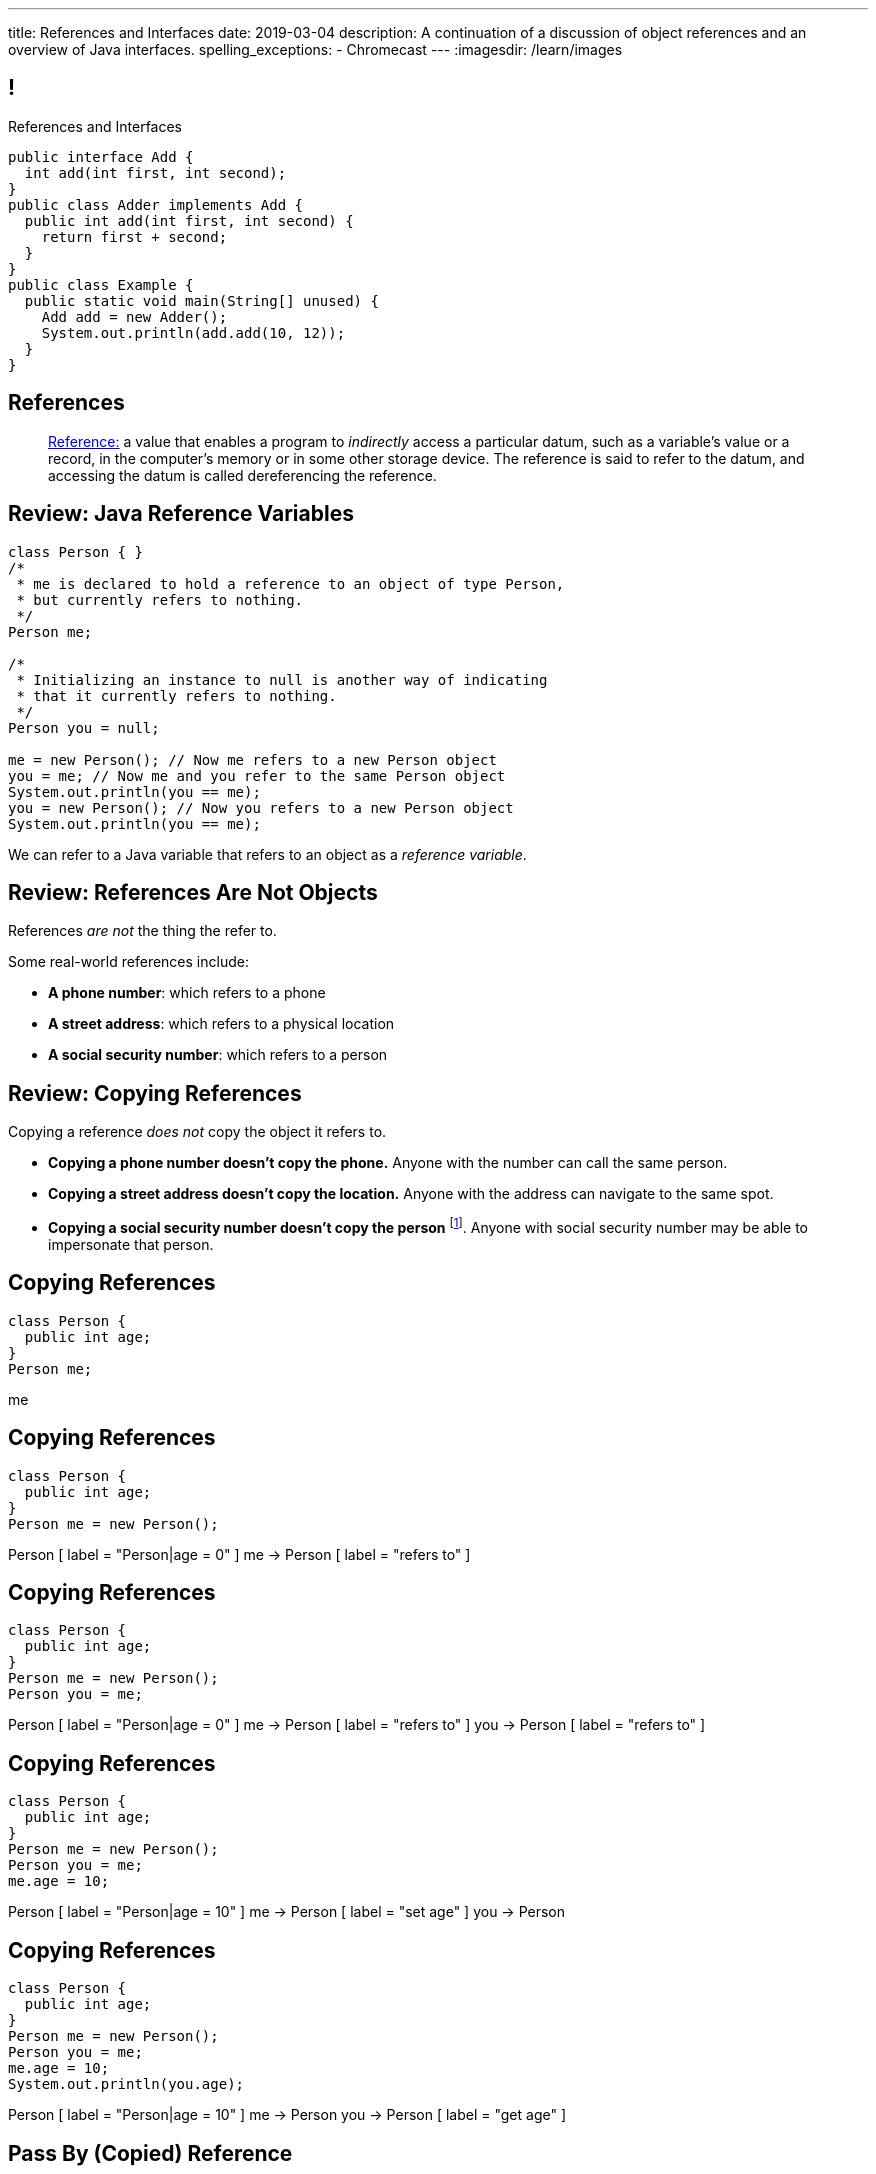 ---
title: References and Interfaces
date: 2019-03-04
description:
  A continuation of a discussion of object references and an overview of Java
  interfaces.
spelling_exceptions:
  - Chromecast
---
:imagesdir: /learn/images

[[XvVPGwaRhahvjdxCblIifRgJogEUVwFu]]
== !

[.janini.smallest.compiler]
--
++++
<div class="message">References and Interfaces</div>
++++
....
public interface Add {
  int add(int first, int second);
}
public class Adder implements Add {
  public int add(int first, int second) {
    return first + second;
  }
}
public class Example {
  public static void main(String[] unused) {
    Add add = new Adder();
    System.out.println(add.add(10, 12));
  }
}
....
--

[[XxGahOwmXfZrBFQuELVZOxrslVpDJEnC]]
== References

[quote]
//
____
//
https://en.wikipedia.org/wiki/Reference_(computer_science)[Reference:]
//
a value that enables a program to _indirectly_ access a particular datum, such
as a variable's value or a record, in the computer's memory or in some other
storage device.
//
The reference is said to refer to the datum, and accessing the datum is called
dereferencing the reference.
____

[[jhiIsrkMqrXqNBPNwaMQPVIGXpdHPnge]]
== Review: Java Reference Variables

[source,java,role='smallest']
----
class Person { }
/*
 * me is declared to hold a reference to an object of type Person,
 * but currently refers to nothing.
 */
Person me;

/*
 * Initializing an instance to null is another way of indicating
 * that it currently refers to nothing.
 */
Person you = null;

me = new Person(); // Now me refers to a new Person object
you = me; // Now me and you refer to the same Person object
System.out.println(you == me);
you = new Person(); // Now you refers to a new Person object
System.out.println(you == me);
----

[.lead]
//
We can refer to a Java variable that refers to an object as a _reference
variable_.

[[dKbotvmzkEPDwFtKDtWfbWLWtsQvtzUv]]
== Review: References Are Not Objects

[.lead]
//
References _are not_ the thing the refer to.

Some real-world references include:

* *A phone number*: which refers to a phone
//
* *A street address*: which refers to a physical location
//
* *A social security number*: which refers to a person

[[itfuafekfLjAzwwbVrkStPQVIGyxObCF]]
== Review: Copying References

[.lead]
//
Copying a reference _does not_ copy the object it refers to.

[.s]
//
* *Copying a phone number doesn't copy the phone.*
//
Anyone with the number can call the same person.
//
* *Copying a street address doesn't copy the location.*
//
Anyone with the address can navigate to the same spot.
//
* *Copying a social security number doesn't copy the person* footnote:[Is that
even possible?].
//
Anyone with social security number may be able to impersonate that person.

[[mIzaMkJisKMhTtGuDJdBQQQLzmaeZvUp]]
[.ss]
== Copying References

[source,java]
----
class Person {
  public int age;
}
Person me;
----

<<<

++++
<div class="digraph default">
  me
</div>
++++

[[oTxeeptDAAbhPoFfhrUmlbRqOGBifBCI]]
[.ss]
== Copying References

[source,java]
----
class Person {
  public int age;
}
Person me = new Person();
----

<<<

++++
<div class="digraph default">
  Person [ label = "Person|age = 0" ]
  me -> Person [ label = "refers to" ]
</div>
++++

[[HRLZQYDutqYyuRJLAfRTUKWsHAAnIsXh]]
[.ss]
== Copying References

[source,java]
----
class Person {
  public int age;
}
Person me = new Person();
Person you = me;
----

<<<

++++
<div class="digraph default">
  Person [ label = "Person|age = 0" ]
  me -> Person [ label = "refers to" ]
  you -> Person [ label = "refers to" ]
</div>
++++

[[BNDFZUWJXXyorFCxmkBrigvGUpbPKsEb]]
[.ss]
== Copying References

[source,java]
----
class Person {
  public int age;
}
Person me = new Person();
Person you = me;
me.age = 10;
----

<<<

++++
<div class="digraph default">
  Person [ label = "Person|age = 10" ]
  me -> Person [ label = "set age" ]
  you -> Person
</div>
++++

[[EbMSAXuEuSUQYYKcghZAlJXEgDAazCWh]]
[.ss]
== Copying References

[source,java]
----
class Person {
  public int age;
}
Person me = new Person();
Person you = me;
me.age = 10;
System.out.println(you.age);
----

<<<

++++
<div class="digraph default">
  Person [ label = "Person|age = 10" ]
  me -> Person
  you -> Person [ label = "get age" ]
</div>
++++

[[MYbJkxqkLVQuvtjnDxEeBGmfrdLdWzEB]]
== Pass By (Copied) Reference

[source,java,role='smaller']
----
class Person {
  public int age;
  Person(int setAge) {
    this.age = setAge;
  }
}
int birthday(Person toSet) {
  toSet.age++;
  return toSet.age;
}
Person me = new Person(38);
System.out.println(birthday(me));
System.out.println(me.age);
----

[.lead]
//
In Java methods receive _a copy_ of a reference to the passed object.

So they *can* modify the object the reference refers to.

[[TdUJjnCRyzPUGrDNttMsPxuJeOlgIIsO]]
[.ss]
== Pass By (Copied) Reference

[source,java,role='smaller']
----
class Person {
  public int age;
  Person(int setAge) {
    this.age = setAge;
  }
}
int birthday(Person toSet) {
  toSet.age++;
  return toSet.age;
}
Person me = new Person(38);
----

<<<

++++
<div class="digraph default">
  Person [ label = "Person|age = 38" ]
  me -> Person
</div>
++++

[[QeoegaQWqRCqwRWjFgcHecPcBnblAsuu]]
[.ss]
== Pass By (Copied) Reference

[source,java,role='smaller']
----
class Person {
  public int age;
  Person(int setAge) {
    this.age = setAge;
  }
}
int birthday(Person toSet) {
  toSet.age++;
  return toSet.age;
}
Person me = new Person(38);
System.out.println(birthday(me));
----

<<<

++++
<div class="digraph default">
  Person [ label = "Person|age = 39" ]
  me -> Person
  toSet -> Person [ label = "age++" ]
</div>
++++

[[LCApeGyQtFkuQzuHRiWVCZeNpdydfeht]]
[.ss]
== Pass By (Copied) Reference

[source,java,role='smaller']
----
class Person {
  public int age;
  Person(int setAge) {
    this.age = setAge;
  }
}
int birthday(Person toSet) {
  toSet.age++;
  return toSet.age;
}
Person me = new Person(38);
System.out.println(birthday(me));
System.out.println(me.age);
----

<<<

++++
<div class="digraph default">
  Person [ label = "Person|age = 39" ]
  me -> Person [ label = "get age" ]
</div>
++++

[[vBVVoNbvCRZapCtVZOalDGPPOGiDqYTV]]
== ! Arrays Store Object References

[.janini.smallest.compiler]
....
public class Person {
  public int age;
  Person(int setAge) {
    this.age = setAge;
  }
}
public class Example {
  public static void main(String[] unused) {
    Person[] people = new Person[4];
    for (int i = 0; i < people.length; i++) {
      people[i] = new Person(18 + i);
    }
    Person[] samePeople = new Person[4];
    for (int i = 0; i < people.length; i++) {
      samePeople[i] = people[i];
    }
    for (int i = 0; i < people.length; i++) {
      people[i].age += 10;
    }
    for (int i = 0; i < samePeople.length; i++) {
      System.out.println(samePeople[i].age);
    }
  }
}
....

[[wLKMXRVWDTOLVmKPzLGUzkHWsYXfjKhd]]
== How To Copy Objects

[source,java]
----
public class Person {
  public int age;
  Person(int setAge) {
    this.age = setAge;
  }
  Person(Person other) {
    this.age = other.age;
  }
}
----

[.lead]
//
If we want to copy an object, we have a few options:

[.s]
//
* `Object` provides a `clone` method
//
* You can implement a _copy_ constructor as shown above

[[yIuWQkMigaAVPvtEIROvoEbkHSwxdNBQ]]
== Shallow v. Deep Copies

[source,java]
----
public class Person {
  public Pet pet;
  Person(Person other) {
    this.pet = other.pet;
  }
}
----

[.lead]
//
What is a potential problem with the copy constructor shown above?

[.s]
//
* It only copies the _reference_ to the `Pet` object. So both the existing and
the new object will share the same `Pet` object.
//
* This is called a _shallow_ copy. A _deep_ copy copies all of the objects so
the old and new object share nothing.

[[tTAXvrPmiXsApAXXqjpgJRjMksTFlnuv]]
== Review: Reference v. Object Equality

[source,java,role='smaller']
----
public class Person {
  public int age;
  Person(int setAge) {
    this.age = setAge;
  }
  boolean equals(Person other) {
    return this.age == other.age;
  }
}
Person me = new Person(38);
Person other = new Person(38);
System.out.println(me == other);
System.out.println(me.equals(other));
----

[.s]
//
* If two _references_ are equal then they refer to _the same_ object, and
`.equals` is almost always true.
//
* If two references are not equal, the class may still define `.equals` to be
true depending on the value of the instance variables.

[[vdVcDrcyfndBJrDOfJFeeeQnkBfjdelO]]
== References and Method Overriding

[.lead]
//
Note that Java uses the _reference_ type, _not_ the object type when matching
method signatures.

[[mnDqRCVkWICxufbFPHRzAanMpKHXsOYx]]
== ! Review: Simple Polymorphism

[.janini.smallest.compiler]
....
public class Turtle extends Pet {
  Turtle() {
    super("turtle");
  }
}
public class Dog extends Pet {
  Dog() {
    super("dog");
  }
  public void woof() {
    System.out.println("woof");
  }
}
public class Cat extends Pet {
  Cat() {
    super("cat");
  }
  public void meow() {
    System.out.println("meow");
  }
}
public class Pet {
  private String type;
  Pet(String setType) {
    type = setType;
  }
  public static void speak(Pet pet) {
  }
}
public class Example {
  public static void main(String[] unused) {
    Pet dog = new Dog();
    Pet cat = new Cat();
    Pet turtle = new Turtle();
    Pet.speak(dog);
    Pet.speak(cat);
    Pet.speak(turtle);
  }
}
....

[[bsXbUlKaQeGfqKCdyACmnTqmWQHfuiqE]]
[.oneword]
//
== Questions About Object References?

This concept is critical once we start talking about data structures and
algorithms next week.

[[VPVMUWTAEgXSNueHburUmttCKeuhcdeZ]]
== Interfaces

[.lead]
//
Interfaces are an incredibly important idea when building computer programs and
systems.

[[nRANkNJSPjdGATReHMsdJtMowgfdvacN]]
== What Is An Interface?

[quote]
//
____
//
https://en.wikipedia.org/wiki/Interface_(computing)[Interface:]
//
a shared boundary across which two or more separate components of a computer
system exchange information.
____

[.s]
//
* Interfaces can be between two pieces of software, between software and
hardware, between computers and their users, or between various permutation of
these components.
//
* Interfaces enable different parts of a system to interact in a structured way.

[[TIuSskfZFyHWIeJRkatzJACsXzKQOnCW]]
== Examples of Computer Interfaces

[.s]
//
* *Software-software:* between the test cases that we write and the code that you
complete for each MP or homework problem.
//
* *Software-hardware:* between my laptop and the Chromecast that is displaying
today's lecture slides.
//
* *Computer-user:* computer displays, keyboards, pointing devices, and other
peripherals.

[[kZihYTenzabHfhSeWrCxkpibegcwLXHX]]
== Software Interfaces

[.lead]
//
We're going to focus on software interfaces, and specifically on interfaces in
Java.

[.s]
//
* However, interfaces are _not_ a Java- or language-specific idea.
//
* Some languages&mdash;like Java, Go, and others&mdash;include a specific notion
of interfaces as part of the language.
//
* For other languages this is done by convention.
//
* *But all software development involves interfaces, regardless of what language
you are using.*

[[ekCWZZfsdfEsUsXaLAiqefgmefuSoXyd]]
== Note: Every Java Object Has An Interface

[.lead]
//
Even Java classes that don't `implements` a Java interface provide an interface.
//
**The interface to a Java `class` is the the set of methods that it
provides.**

[[dReSmHaciJqendBXUVzMVldfeiOVfSaB]]
== Interface Documentation

[.lead]
//
Interfaces are also a place where we need _excellent documentation_.

[.s]
//
* This facilitates communication between _users_ of an interface and _providers_
of an interface.
//
* This is exactly what Javadoc is for.

[[urfTHuaUJiLxdlIRadfUXiTfXyeBnveI]]
== Java Interfaces

[source,java]
----
public interface Add {
  int add(int first, int second);
}
----

[.s]
//
* Java interfaces look like _empty_ objects: just method signatures with no
implementation.
//
* Interfaces can declare both _methods_ and _variables_.
//
* However, interfaces variables are `public static final` by default, meaning
that they are only useful for declaring constants.

[[unVKWfJBnPHKkzFZdbdIGmJoJBHCnMOc]]
== Implementing Interfaces

[source,java]
----
public interface Add {
  int add(int first, int second);
}
public class Adder implements Add {
  public int add(int first, int second) {
    return first + second;
  }
}
----

[.s]
//
* Interfaces don't do anything useful by themselves. Instead, they have to be
implemented by specific classes.
//
* To declare that a class implements an interface you use the `implements`
keyword as shown above.
//
* To implement an interface you must implement all of the methods that it
declares.

[[BdnXbduyfQHxbenhlWdAhSfPFdqJGKna]]
== ! Implementing Interfaces

[.janini.compiler]
....
public interface Add {
  int add(int first, int second);
}
public class Adder { }
public class Example {
  public static void main(String[] unused) {
    Add add = new Adder();
    System.out.println(add.add(10, 12));
  }
}
....

[[QeBikhKGCCQHedOcUpNgVegJocjqdrHd]]
== Interface Casting

[source,java,role='smallest']
----
public interface Add {
  int add(int first, int second);
}
public class Adder implements Add {
  public int add(int first, int second) {
    return first + second;
  }
  public int multiply(int first, int second) {
    return first * second;
  }
}
Add add = new Adder();
System.out.println(add.add(10, 20));
// But this doesn't work because multiply is not part of the add interface
System.out.println(add.multiply(10, 20));
----

[.s]
//
* Similar to inheritance I can automatically cast an object reference to any
interface that it implements.
//
* However, if I do that I can no longer access methods that are not part of the
interface.

[[mVcBIAzpuSsnLeDGUdeJcEiHouyCvdWA]]
== ! Interface Casting

[.janini.compiler.smaller]
....
public interface Add {
  int add(int first, int second);
}
public class Adder implements Add {
  public int add(int first, int second) {
    return first + second;
  }
  public int multiply(int first, int second) {
    return first * second;
  }
}
public class Example {
  public static void main(String[] unused) {
    Add add = new Adder();
    System.out.println(add.add(10, 20));
    // But this doesn't work because multiply is not part of the add interface
    System.out.println(add.multiply(10, 20));
  }
}
....

[[AjPdceiZEPcnzdphcoCNberJfMTRQNle]]
== Interfaces v. Inheritance

[.lead]
//
So far this seems very similar to inheritance and overloading.

[.s]
//
* The interface is like the parent class
//
* `implement` is like `extends`
//
* Providing your own implementation is like overriding a parent's method

[[diEefpzMSuzcCJKtyfTPxiunXQAbRzHg]]
== ! Interfaces v. Inheritance

[.janini.compiler]
....
public class Add {
  public int add(int first, int second) {
    return 0;
  }
}
public class Adder extends Add {
}
public class Example {
  public static void main(String[] unused) {
    Add add = new Adder();
    System.out.println(add.add(10, 12));
  }
}
....

[[rEXiyfgutbqfnnJnxneeVZDEdCdHnLqu]]
== `abstract` Methods

[.lead]
//
It's actually even more similar than it seems.
//
Remember `abstract` classes?
//
`abstract` classes can also have `abstract` methods:

[source,java]
----
public abstract class Add {
  public abtract int add(int first, int second);
}
----

[[DqntdeINezlRUJCiZTneLdEInJxxamCe]]
== ! `abstract` Methods

[.janini.compiler]
....
public abstract class Add {
  public abstract int add(int first, int second);
}
public class Adder extends Add {
}
public class Example {
  public static void main(String[] unused) {
    Add add = new Adder();
    System.out.println(add.add(10, 12));
  }
}
....

[[cgqGfQnuLznNbTnHhTcGnSPLtdtnLnNY]]
[.oneword]
//
== So Why Interfaces?

[[SIRVlqjiefQqAEiHiMgrnuxdiXzHkHKH]]
== Added Flexibility

image::https://staff.fnwi.uva.nl/a.j.p.heck/Courses/JAVAcourse/ch3/lettertree.gif[role='mx-auto',width=240]

[.lead]
//
Sometimes we want to mix capabilities from different branches of the tree.

[[JehncmFFCYjfTcxTEnEdObdfAnKGGpeH]]
== Multiple Inheritance

[source,java,role='smaller']
----
public interface Add {
  int add(int first, int second);
}
public interface Subtract {
  int subtract(int first, int second);
}
public class Mathy implements Add, Subtract {
  public int add(int first, int second) {
    return first + second;
  }
  public int subtract(int first, int second) {
    return first - second;
  }
}
----

Unlike inheritance, classes can implement _multiple_ interfaces.

[[XPzikFARbfcneuJoHBxZfaMQEiddCkef]]
== ! Multiple Inheritance

[.janini.compiler.smallest]
....
public interface Add {
  int add(int first, int second);
}
public interface Subtract {
  int subtract(int first, int second);
}
public class Mathy implements Add, Subtract {
  public int add(int first, int second) {
    return first + second;
  }
  public int subtract(int first, int second) {
    return first - second;
  }
}
public class Example {
  public static void main(String[] unused) {
    Add adder = new Mathy();
    System.out.println(adder.add(10, 20));
  }
}
....

[[TgyvkReesVRJvuBmvfrivqzSsgxxivvd]]
== Interface as Contract

[source,java,role='smallest']
----
/**
 * Compares this object with the specified object for order.
 *
 * Returns a negative integer, zero, or a positive integer as this object is
 * less than, equal to, or greater than the specified object.
 */
public interface Comparable {
  int compareTo(Object other);
}
----

[.lead]
//
Interfaces represent a _contract_ between the interface _provider_ and the
interface _user_.

The interface represents all that the two components on either side need to
agree on for things to work correctly.

[[sVdXyCWBTTprmCBMuEpRIDdytnfdFSVk]]
== Interface as Contract

[source,java,role='smallest']
----
public interface Comparable {
  int compareTo(Object other);
}
----

By implementing
//
https://docs.oracle.com/javase/10/docs/api/java/lang/Comparable.html[`Comparable`]
//
you commit to being able to compare two instances of your class.

Using this ability I can implement code that:

[.s]
//
* _sorts_ an array containing instances of your class
//
* finds the _maximum_ or _minimum_ value of multiple instances of your class
//
* arranges instances of your class into a _binary tree_ footnote:[which we'll
learn more about soon]

[[iktVwdkWdFSXEKZXMEdRNettxaVZflWn]]
== Interface as Abstraction Barrier

[source,java,role='smallest']
----
public interface Comparable {
  int compareTo(Object other);
}
----

Good interfaces also represent a _barrier_ between two unrelated parts of a
computer program or system.

* If I _implement_ `Comparable` I don't need to worry about how my
implementation is _used_, but suddenly my class will have many new desirable
features
//
* If I _use_ `Comparable` I don't need to worry about how the interface is
_implemented_ but I know that I can correctly compare two objects

[[hAIYbXvZIbCeHuFcdefAdTFdKMeLZzcV]]
== ! Comparable Example

[.janini.smallest.compiler]
....
public interface Comparable {
  int compareTo(Object other);
}
public class Value {
}
public class Example {
  public static void main(String[] unused) {
    Value[] values = new Value[] { new Value(10), new Value(12), new Value(13) };
    System.out.println(maximum(values));
  }
  public static Object maximum(Comparable[] values) {
    return null;
  }
}
....

////
[[IPwtwBceSNaXMCFlJnBIxcmlZUHcfPkw]]
== Announcements

* link:/MP/2/[MP2] is due _today_! Office hours all day today.
//
* I'll be available in Siebel 0403 at 2PM today.
//
* We have a
//
link:/info/feedback/[anonymous feedback form]
//
to the course website. Use it to give us feedback!
////

// vim: ts=2:sw=2:et
